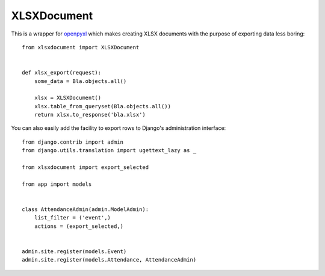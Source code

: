 ============
XLSXDocument
============

This is a wrapper for openpyxl_ which makes creating XLSX documents with
the purpose of exporting data less boring::

    from xlsxdocument import XLSXDocument


    def xlsx_export(request):
        some_data = Bla.objects.all()

        xlsx = XLSXDocument()
        xlsx.table_from_queryset(Bla.objects.all())
        return xlsx.to_response('bla.xlsx')


You can also easily add the facility to export rows to Django's
administration interface::

    from django.contrib import admin
    from django.utils.translation import ugettext_lazy as _

    from xlsxdocument import export_selected

    from app import models


    class AttendanceAdmin(admin.ModelAdmin):
        list_filter = ('event',)
        actions = (export_selected,)


    admin.site.register(models.Event)
    admin.site.register(models.Attendance, AttendanceAdmin)


.. _openpyxl: https://openpyxl.readthedocs.io/


